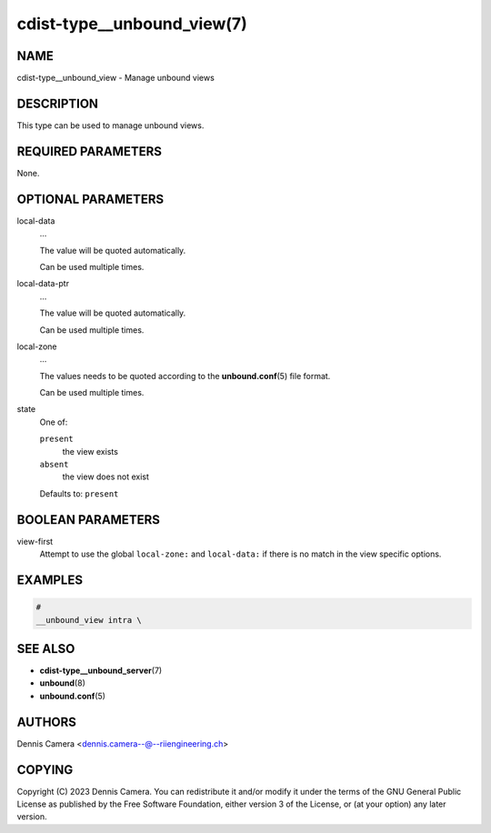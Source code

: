 cdist-type__unbound_view(7)
===========================

NAME
----
cdist-type__unbound_view - Manage unbound views


DESCRIPTION
-----------
This type can be used to manage unbound views.


REQUIRED PARAMETERS
-------------------
None.


OPTIONAL PARAMETERS
-------------------
local-data
   ...

   The value will be quoted automatically.

   Can be used multiple times.
local-data-ptr
   ...

   The value will be quoted automatically.

   Can be used multiple times.
local-zone
   ...

   The values needs to be quoted according to the :strong:`unbound.conf`\ (5)
   file format.

   Can be used multiple times.
state
   One of:

   ``present``
      the view exists
   ``absent``
      the view does not exist

   Defaults to: ``present``


BOOLEAN PARAMETERS
------------------
view-first
   Attempt to use the global ``local-zone:`` and ``local-data:`` if there is no
   match in the view specific options.


EXAMPLES
--------

.. code-block:: sh

   #
   __unbound_view intra \


SEE ALSO
--------
* :strong:`cdist-type__unbound_server`\ (7)
* :strong:`unbound`\ (8)
* :strong:`unbound.conf`\ (5)


AUTHORS
-------
Dennis Camera <dennis.camera--@--riiengineering.ch>


COPYING
-------
Copyright \(C) 2023 Dennis Camera.
You can redistribute it and/or modify it under the terms of the GNU General
Public License as published by the Free Software Foundation, either version 3 of
the License, or (at your option) any later version.
